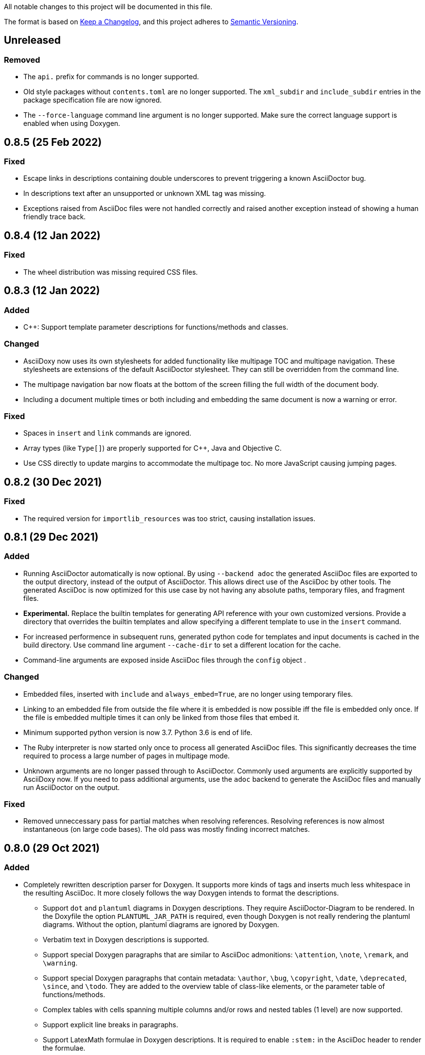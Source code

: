 // Copyright (C) 2019-2020, TomTom (http://tomtom.com).
//
// Licensed under the Apache License, Version 2.0 (the "License");
// you may not use this file except in compliance with the License.
// You may obtain a copy of the License at
//
//   http://www.apache.org/licenses/LICENSE-2.0
//
// Unless required by applicable law or agreed to in writing, software
// distributed under the License is distributed on an "AS IS" BASIS,
// WITHOUT WARRANTIES OR CONDITIONS OF ANY KIND, either express or implied.
// See the License for the specific language governing permissions and
// limitations under the License.

All notable changes to this project will be documented in this file.

The format is based on https://keepachangelog.com/en/1.0.0/[Keep a Changelog],
and this project adheres to https://semver.org/spec/v2.0.0.html[Semantic Versioning].


== Unreleased

=== Removed

  * The `api.` prefix for commands is no longer supported.
  * Old style packages without `contents.toml` are no longer supported. The `xml_subdir` and
    `include_subdir` entries in the package specification file are now ignored.
  * The `--force-language` command line argument is no longer supported. Make sure the correct
    language support is enabled when using Doxygen.


== 0.8.5 (25 Feb 2022)

=== Fixed

  * Escape links in descriptions containing double underscores to prevent triggering a known
    AsciiDoctor bug.
  * In descriptions text after an unsupported or unknown XML tag was missing.
  * Exceptions raised from AsciiDoc files were not handled correctly and raised another exception
    instead of showing a human friendly trace back.


== 0.8.4 (12 Jan 2022)

=== Fixed

  * The wheel distribution was missing required CSS files.


== 0.8.3 (12 Jan 2022)

=== Added

  * {Cpp}: Support template parameter descriptions for functions/methods and classes.


=== Changed

  * AsciiDoxy now uses its own stylesheets for added functionality like multipage TOC and multipage
    navigation. These stylesheets are extensions of the default AsciiDoctor stylesheet. They can 
    still be overridden from the command line.
  * The multipage navigation bar now floats at the bottom of the screen filling the full width of
    the document body.
  * Including a document multiple times or both including and embedding the same document is now a
    warning or error.


=== Fixed

  * Spaces in `insert` and `link` commands are ignored.
  * Array types (like `Type[]`) are properly supported for {Cpp}, Java and Objective C.
  * Use CSS directly to update margins to accommodate the multipage toc. No more JavaScript causing
    jumping pages.


== 0.8.2 (30 Dec 2021)

=== Fixed

  * The required version for `importlib_resources` was too strict, causing installation issues.


== 0.8.1 (29 Dec 2021)


=== Added

  * Running AsciiDoctor automatically is now optional. By using `--backend adoc` the generated
    AsciiDoc files are exported to the output directory, instead of the output of AsciiDoctor. This 
    allows direct use of the AsciiDoc by other tools. The generated AsciiDoc is now optimized for 
    this use case by not having any absolute paths, temporary files, and fragment files.
  * *Experimental.* Replace the builtin templates for generating API reference with your own
    customized versions. Provide a directory that overrides the builtin templates and allow 
    specifying a different template to use in the `insert` command.
  * For increased performence in subsequent runs, generated python code for templates and input
    documents is cached in the build directory. Use command line argument `--cache-dir` to set a 
    different location for the cache.
  * Command-line arguments are exposed inside AsciiDoc files through the `config` object .


=== Changed

  * Embedded files, inserted with `include` and `always_embed=True`, are no longer using temporary
    files.
  * Linking to an embedded file from outside the file where it is embedded is now possible iff the
    file is embedded only once. If the file is embedded multiple times it can only be linked from 
    those files that embed it.
  * Minimum supported python version is now 3.7. Python 3.6 is end of life.
  * The Ruby interpreter is now started only once to process all generated AsciiDoc files. This
    significantly decreases the time required to process a large number of pages in multipage mode.
  * Unknown arguments are no longer passed through to AsciiDoctor. Commonly used arguments are
    explicitly supported by AsciiDoxy now. If you need to pass additional arguments, use the `adoc` 
    backend to generate the AsciiDoc files and manually run AsciiDoctor on the output.


=== Fixed

  * Removed unneccessary pass for partial matches when resolving references. Resolving references
    is now almost instantaneous (on large code bases). The old pass was mostly finding incorrect 
    matches.


== 0.8.0 (29 Oct 2021)

=== Added

  * Completely rewritten description parser for Doxygen. It supports more kinds of tags and inserts
    much less whitespace in the resulting AsciiDoc. It more closely follows the way Doxygen intends
    to format the descriptions.
  ** Support `dot` and `plantuml` diagrams in Doxygen descriptions. They require
     AsciiDoctor-Diagram to be rendered. In the Doxyfile the option `PLANTUML_JAR_PATH` is 
     required, even though Doxygen is not really rendering the plantuml diagrams. Without the 
     option, plantuml diagrams are ignored by Doxygen.
  ** Verbatim text in Doxygen descriptions is supported.
  ** Support special Doxygen paragraphs that are similar to AsciiDoc admonitions: `\attention`,
     `\note`, `\remark`, and `\warning`.
  ** Support special Doxygen paragraphs that contain metadata: `\author`, `\bug`, `\copyright`,
     `\date`, `\deprecated`, `\since`, and `\todo`. They are added to the overview table of 
     class-like elements, or the parameter table of functions/methods.
  ** Complex tables with cells spanning multiple columns and/or rows and nested tables (1 level)
     are now supported.
  ** Support explicit line breaks in paragraphs.
  ** Support LatexMath formulae in Doxygen descriptions. It is required to enable `:stem:` in the
     AsciiDoc header to render the formulae.
  ** Support images in Doxygen descriptions. Only `html` type images are shown, also for PDF
     output. Make sure to include all images in the package containing the xml and specify the 
     `asciidoc.image_dir` option in `contents.toml`.
  ** Support MarkDown (preprocessed by Doxygen) in Doxygen descriptions. This adds support for:
     headers, strikethrough, numbered and nested lists, horizontal rulers, and block quotes.
  ** Support special characters. This includes 250 characters that Doxygen represents with a
     separate XML tag.
  ** Support HTML headings, preformatted text and other HTML specific styles.
  ** Support custom anchors.
  ** Support parameter descriptions consisting of multiple paragraphs.
  ** Respect output type specific content. Only content for XML and HTML output is used.
  ** Support Unicode emoji.


=== Changed

  * Code blocks in descriptions try to respect the language specified in the original code. This
    includes "unparsed" code blocks. Only if no language is specified, the language of the 
    described element is used.


=== Fixed

  * Spaces in code blocks, present as `<sp />`, are no longer ignored.
  * Actually create links to known exceptions from method/function documentation.
  * #37: When type names contain nested types, and the nested types have namespaces, the short name
    was incorrectly generated, resulting in incorrect section titles.
  * #35: {Cpp}: Support typedefs for function types. Limitation: documentation for the function
    parameters is missing. A planned refactoring will fix this.
  * #31: Pipe symbols in documentation no longer cause tables to become malformed.


== 0.7.5 (20 Aug 2021)

=== Added

  - Provide detailed stack traces for links to missing elements. It should now be clear what
    commands are causing the links to be inserted, especially when links are inserted as part of
    another element's API reference.
  - Provide detailed stack traces when inserting the same element multiple times. It should now be
    clear whether the element was inserted as part of another element.
  - Support preconditions and postconditions for functions and methods.


=== Changed

  - Provide clearer errors and trace backs for exceptions while parsing AsciiDoc and for internal
    errors.
  - No longer use fragment files to include generated API reference. Instead, the generated
    AsciiDoc is directly embedded in the processed AsciiDoc file.
  - Extra AsciiDoc attributes are no longer supported for the `insert` command.


=== Fixed

  - Do not generate empty "Members" section if there are no visible members.
  - Fix running AsciiDoctor on Windows. Thank you r0ckarong!


== 0.7.4 (25 Mar 2021)

=== Added

  - Flexible anchors: With multi-page documents it can be hard to keep cross document references
    working, especially when moving them between files. Using the new `anchor` command you can
    create a flexible anchor that will be resolved by AsciiDoxy. Use `cross_document_ref` with only
    an `anchor` to refer to flexible anchors.


=== Fixed

  - Remove invalid downloaded packages from the cache. This solves an issue where a failed download
    was never retried and required a manual purge of the build directory.
  - Verify the contents of downloaded packages with `contents.toml`. Delete invalid packages from
    the cache.
  - Copying image files to an existing output directory no longer results in a file collision
    error. File collision errors now contain more details about the packages causing the collision
    and also report about files in the output directory that are not part of any package.
  - Provide correct image directory to AsciiDoctor.


== 0.7.3 (25 Feb 2021)

=== Fixed

  - Objective C: Remove debug artefacts. This was causing layout problems in enclosed types.


== 0.7.2 (24 Feb 2021)

=== Fixed

  - Bring back character escaping in links.
  - Improve character escaping in source blocks.
  - [AD-56] Objective C: Fix visibility of enclosed types to match the enclosing type. Objects
    exposed in a header file are always accessible.


== 0.7.1 (13 Feb 2021)

=== Added

  - [AD-59] Support for variables that are shared between included documents.

=== Changed

  - Collisions between files in packages are now warnings by default. Use `--warnings-are-errors`
    to change them back to errors. Collisions between files and directories are still fatal errors.

=== Fixed

  - #27: `xml_subdir` and `include_subdir` should not be mandatory in the package specification if
    packages with `contents.toml` are used.
  - #28: {Cpp}: support `constexpr` functions and constructors.
  - Changes to the insertion filter in included documents will no longer affect parent documents.
  - Objective C: Do not append enclosing type to full name of nested types.
  - Improve escaping of names in links.


== 0.7.0 (31 Dec 2020)

=== Added

  - Infrastructure for transcoding documentation from one to another language.
  - Swift: [AD-28] Generating Swift documentation based on Objective C source code.
  - Kotlin: [AD-27] Generating Kotlin documentation based on Java source code.
  - [AD-15] Allow forcing to embed an included file in multipage mode.
  - [AD-37] Show members for other visibility levels than public. By default only public and
    protected members are shown. Use `filter` to change.
  - [AD-32] New package format with contents metadata file. The contents file specifies whether the
    package contains AsciiDoc includes or reference, and in what subdirectory. It can now also
    include images that need to be included to the output.
  - [AD-32] A directory containing images to include can be specified using `--image-dir`.
  - [AD-11] The usage documentation has been separated into a getting started guide and reference
    documentation.

=== Changed

  - Argument `leveloffset` in `include` now supports `None` to prevent adding `leveloffset` in
    the generated AsciiDoc.
  - [AD-32] By default the directory containing the input file is not copied to the intermediate
    build directory. Use `--base-dir` to enable copying of additional include files.
  - [AD-32] `cross_document_ref` and `include` support a new `package_name` keyword to
    point to files in packages. For new packages with a contents metadata file this keyword is
    mandatory. If the package specifies a root document, the `filename` is optional now.
  - [AD-32] For `cross_document_ref` the `anchor` and `link_text` arguments are now keyword
    only. For backwards compatibility `api.cross_document_ref` is still supports the old syntax.
  - [AD-32] For `include` the `leveloffset`, `link_text`, and `link_prefix` arguments are now
    keyword only. For bacwards compatibility `api.include` still supports the old syntax.
  - [AD-32] Multiple packages supplying the same file is now an error.
  - [AD-54] If no `anchor` or `link_text` is given, the title of the document is used for the link
    created by `cross_document_ref`. If the title cannot be read, the file name stem is used.
  - [AD-54] If no `link_text` is given, the title of the document is used for the link created by
    `include` in multipage mode. If the title cannot be read, the file name stem is used.
  - [AD-42] The `api.` prefix for commands is no longer needed. It will be deprecated in a future
    version. The `api.link_<kind>` and `api.insert_<kind>` commands are also deprecated and not
    available without the `api.` prefix.

=== Fixed

  - [AD-35] Improve handling of complex closures.
  - Objective C: Support `__autoreleasing` suffix.
  - Including files in parent directories no longer raises an exception.
  - Files and directories provided on the command-line are validated before use.
  - [AD-55] Insert anchors at the top of includes in singlepage mode to make cross document
    references without anchors work.


== 0.6.3 (1 Nov 2020)

=== Fixed

  - [AD-33] Actually allow filtering of inner classes by visibility.
  - [AD-46] Always fall back to original name if type parsing fails.
  - [AD-48] Java: Support unmangled annotations.


== 0.6.2 (22 Sep 2020)

=== Added

  - {Cpp}: [AD-10] Support const methods.
  - {Cpp}: Show destructors and operators for classes.
  - [AD-8] Support default values for parameters.

=== Fixed

  - {Cpp}: [AD-34] Hide default and deleted members.
  - Correctly detect include file for free functions.
  - [AD-33] Inner types can now be filtered by visibility (only public and protected for now).


== 0.6.1 (27 Jul 2020)

=== Added

  - [AD-18] Basic support for Java type annotations.
  - Extend 'file_names' option for .toml files to support 'version' and 'name' interpolation.

=== Fixed

  - Java constants are now described correctly.


== 0.6.0 (26 Jun 2020)

=== Added

  - [AD-4] Multi-page Table of Contents.

=== Changed

  - [AD-1] Complete redesign of the type parser. The type parser is now token based instead of
    using regular expressions.
  - [AD-1] The new type parser is more strict and will issue warnings when a type is considered
    malformed.  These warnings will not trigger an error when `--warnings-are-errors` is enabled.
  - [AD-2] Improve formatting of method parameters. Each parameter is put on its own line. The
    first parameter is put on a separate line if the definition gets too long.
  - [AD-3] Loading API reference using a package spec is no longer required. The `--spec-file`
    option is no longer mandatory. This way you can generate any AsciiDoc file with python code,
    without generating API reference documentation.
  - [AD-5] When using `api.link` the first match from an overload set is returned, instead of
    throwing an error. This can be disabled by using `allow_overloads=False`. `api.insert` still
    requires a perfect match.
  - [AD-29] Rename `multi_page` and `multi-page` to `multipage`. This is a breaking change for the
    command-line options and `api.include`.

=== Fixed

  - Issue #9 - std::function types with function arguments are now fully parsed.
  - [AD-1] Many parsing issues for types have been addressed in the new type parser.


== 0.5.5 (8 Jun 2020)

=== Fixed

  - Support for HTML/markdown tables in description parser.


== 0.5.4 (21 May 2020)

=== Changed

  - Additional arguments for `api.include` and `api.insert` are passed as attributes of the
    `include` directive.
  - Improved performance in resolving references and looking up elements to link to and insert.

=== Fixed

  - Matching elements in the same namespace are now preferred over elements in a different
    namespace. Only if all matches are in a parent namespace, the match will be ambiguous.
  - For types directly included in a namespace the include file is now present.
  - C++ functions that are inserted directly, so not as part of an enclosing type, have a section
    header and include file.
  - Nested python type hints are now detected and shown in the documentation.


== 0.5.3 (16 May 2020)

=== Added

  - Allow filtering what members, enum values, inner classes, and exceptions get included when
      using api.insert().
  - Show progress bars for long running tasks.
  - Support for documenting python code with the help of doxypypy.
  - Specify a required version of AsciiDoxy in the adoc files.

=== Changed

  - Default log level decreased to warnings.


== 0.5.2 (24 Apr 2020)

=== Added

  - Support for free functions in C++


== 0.5.1 (22 Apr 2020)

=== Added

  - Added option multi\_page\_link to include() method, so an included adoc file is generated but
    not linked to in multi-page mode.


== 0.5.0 (21 Apr 2020)

=== Added

  - When api.insert or api.link is ambiguous, all matching candidates are shown.

=== Changed

  - Links that are part of an inserted element are also considered when looking for dangling links.

=== Fixed

  - Report full error information when collection fails.


== 0.4.3 (2 Apr 2020)

=== Fixed

* Nested enums are no longer ignored in Java.
* Fix enum template for Java. Descriptions are now complete and in the right column.


== 0.4.2 (30 Mar 2020)

=== Fixed

* Ignore friend declarations for C{plus}{plus}.
* Improve handling of Java generics.
* Improve type handling for Objective C.


== 0.4.1 (27 Mar 2020)

=== Added

* Disambiguate function overloads (and other callables) based on the types of the parameters.

=== Changed

* Search by name with an originating namespace now also finds partial namespace overlaps.
* Correctly take the originating namespace into account when resolving type references.

== 0.4.0 (19 Mar 2020)

=== Added

* Unknown command line options are now forwarded to AsciiDoctor.
* New collect module. Uses a package specification file to get Doxygen XML files and other include
  files from both remote (HTTP) locations and the local file system.
* Support for generating PDF files.

=== Changed

* Option `-a linkcss` is no longer provided to AsciiDoctor by default. You need to add it to the
  command line invocation of AsciiDoxy if needed.
* Command line parameters are updated to use the collect module instead of Artifactory.
* AsciiDoxy is now licensed under the Apache 2.0 license.
* Code style has been updated to match PEP-008, enforced by yapf.
* Docstrings have been updated to match Google style.
* All TomTom proprietary material has been removed. It is replaced by material under the Apache 2.0
  license.


== 0.3.4 (4 Mar 2020)

=== Added

* Support for enums in Java


== 0.3.3 (10 Feb 2020)

=== Added

* Support for downloading and extracting of multiple archive files per package

=== Changed

* Archives are downloaded to `download` directory
* The documentation is now built from an intermediate directory


== 0.3.2 (26 Feb 2020)

=== Fixed

* Prevent infinite loop on unrecognized function pointer type.


== 0.3.1 (20 Feb 2020)

=== Added

* Support for nested classes in Java and C++


== 0.3.0 (5 Feb 2020)

=== Added

* Argument `--multi-page` to generate separate page for each document included by `api.include()`
  call


== 0.2.2 (3 Feb 2020)

=== Added

* Support for Java interfaces.


== 0.2.1 (15 Jan 2020)

=== Added

* Argument `--force-language` to force the language used for reading Doxygen XML files. This is
  currently required to properly interpret Objective C header files.
* Support for Objective-C typedefs and blocks.


=== Changed

* Try to use the detailed description if there is no brief description.


=== Fixed

* Debug output is now valid, indented, JSON.
* Objective C types with a space are now correctly detected.
* Type resolving is not limited to just classes.
* Do not prepend header file name to Objective C types that are members of files only.
* Remove spurious spaces in method argument list when the argument has no name.


== 0.2.0 (23 Dec 2019)

=== Changed

* Short names are now default, use `full_name` to get the fully qualified name again.
* Parameters for `link`, `insert`, `link_*`, and `insert_*` have changed. The language and kind are
  no longer mandatory. They will be deduced if there is only one element with the specified name.
  An error is raised if there are multiple matches. Only `name` can be passed as positional
  argument now.

=== Fixed

* Remove surrounding whitespace for types and parameters. This caused incorrect rendering of
  monospace text.
* C{plus}{plus}: Include enclosed structs.

=== Removed

* The `short_name` argument for linking to documentation. This is now the default.


== 0.1.4 (12 Dec 2019)

=== Added

* Support inheritance in template files.
* Support for C++ interfaces (Doxygen concept).


== 0.1.3 (14 Nov 2019)

=== Added

* Show required include file for C++ and Objective C types.

=== Changed

* Static methods are separated from normal methods for Java.
* Class methods are separated from instance methods for Objective C.

=== Fixed

* Indentation of Objective C methods was off when the return type contained a link.
* Variables were missing from the overview of C++ structs.
* Decode templates and input document using UTF-8.
* Ignore Objective C methods marked NS_UNAVAILABLE.


== 0.1.2 (04 Nov 2019)

=== Added

* Support for C++ structs.
* Overview table for compound members.
* Include make in the Docker image.

=== Changed

* Show enclosed typedefs in C++ classes and structs.
* Improved formatting.
* Clean up extra whitespace.


== 0.1.1 (04 Nov 2019)

=== Fixed

* Fix publishing Docker image on CI.


== 0.1.0 (22 Oct 2019)

* First internal release.
